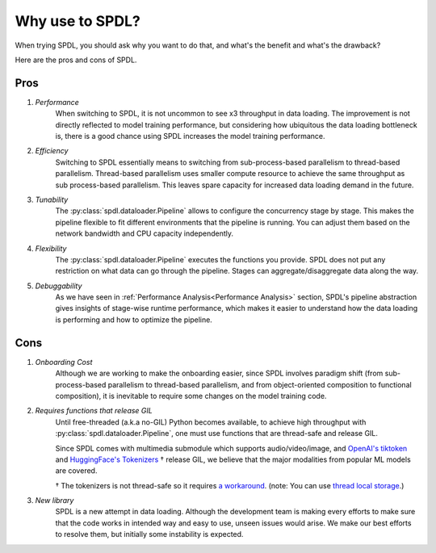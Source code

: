 Why use to SPDL?
================

When trying SPDL, you should ask why you want to do that,
and what's the benefit and what's the drawback?

Here are the pros and cons of SPDL.

Pros
----

1. *Performance*
    When switching to SPDL, it is not uncommon to see x3 throughput in data loading.
    The improvement is not directly reflected to model training performance,
    but considering how ubiquitous the data loading bottleneck is,
    there is a good chance using SPDL increases the model training performance.
2. *Efficiency*
    Switching to SPDL essentially means to switching from sub-process-based parallelism to
    thread-based parallelism.
    Thread-based parallelism uses smaller compute resource to achieve the same throughput
    as sub process-based parallelism.
    This leaves spare capacity for increased data loading demand in the future.
3. *Tunability*
    The :py:class:`spdl.dataloader.Pipeline` allows to configure the concurrency stage by stage.
    This makes the pipeline flexible to fit different environments that the pipeline is running.
    You can adjust them based on the network bandwidth and CPU capacity independently.
4. *Flexibility*
    The :py:class:`spdl.dataloader.Pipeline` executes the functions you provide. SPDL
    does not put any restriction on what data can go through the pipeline. Stages can
    aggregate/disaggregate data along the way.
5. *Debuggability*
    As we have seen in :ref:`Performance Analysis<Performance Analysis>` section, SPDL's
    pipeline abstraction gives insights of stage-wise runtime performance, which makes it
    easier to understand how the data loading is performing and how to optimize the pipeline.

Cons
----

1. *Onboarding Cost*
    Although we are working to make the onboarding easier, since SPDL involves paradigm shift
    (from sub-process-based parallelism to thread-based parallelism, and from object-oriented
    composition to functional composition), it is inevitable to require some changes on the
    model training code.

2. *Requires functions that release GIL*
    Until free-threaded (a.k.a no-GIL) Python becomes available, to achieve high throughput
    with :py:class:`spdl.dataloader.Pipeline`, one must use functions that are thread-safe
    and release GIL.

    Since SPDL comes with multimedia submodule which supports audio/video/image, and
    `OpenAI's tiktoken <https://github.com/openai/tiktoken>`_ and
    `HuggingFace's Tokenizers <https://github.com/huggingface/tokenizers>`_ † release GIL,
    we believe that the major modalities from popular ML models are covered.

    † The tokenizers is not thread-safe so it requires
    `a workaround <https://github.com/huggingface/tokenizers/issues/537#issuecomment-1372231603>`_.
    (note: You can use `thread local storage <https://docs.python.org/3/library/threading.html#thread-local-data>`_.)

3. *New library*
    SPDL is a new attempt in data loading. Although the development team is making every
    efforts to make sure that the code works in intended way and easy to use, unseen
    issues would arise. We make our best efforts to resolve them, but initially some
    instability is expected.
